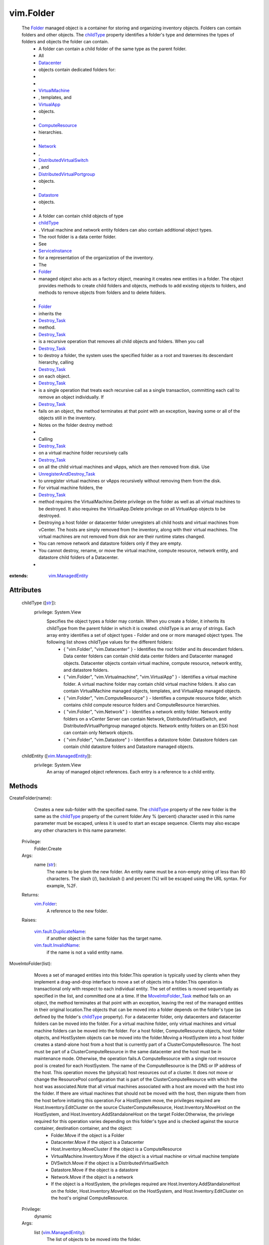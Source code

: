 
vim.Folder
==========
  The `Folder <vim/Folder.rst>`_ managed object is a container for storing and organizing inventory objects. Folders can contain folders and other objects. The `childType <vim/Folder.rst#childType>`_ property identifies a folder's type and determines the types of folders and objects the folder can contain.
   * A folder can contain a child folder of the same type as the parent folder.
   * All
   * `Datacenter <vim/Datacenter.rst>`_
   * objects contain dedicated folders for:
   * 
   * 
   * `VirtualMachine <vim/VirtualMachine.rst>`_
   * , templates, and
   * `VirtualApp <vim/VirtualApp.rst>`_
   * objects.
   * 
   * `ComputeResource <vim/ComputeResource.rst>`_
   * hierarchies.
   * 
   * `Network <vim/Network.rst>`_
   * ,
   * `DistributedVirtualSwitch <vim/DistributedVirtualSwitch.rst>`_
   * , and
   * `DistributedVirtualPortgroup <vim/dvs/DistributedVirtualPortgroup.rst>`_
   * objects.
   * 
   * `Datastore <vim/Datastore.rst>`_
   * objects.
   * 
   * A folder can contain child objects of type
   * `childType <vim/Folder.rst#childType>`_
   * . Virtual machine and network entity folders can also contain additional object types.
   * The root folder is a data center folder.
   * See
   * `ServiceInstance <vim/ServiceInstance.rst>`_
   * for a representation of the organization of the inventory.
   * The
   * `Folder <vim/Folder.rst>`_
   * managed object also acts as a factory object, meaning it creates new entities in a folder. The object provides methods to create child folders and objects, methods to add existing objects to folders, and methods to remove objects from folders and to delete folders.
   * 
   * `Folder <vim/Folder.rst>`_
   * inherits the
   * `Destroy_Task <vim/ManagedEntity.rst#destroy>`_
   * method.
   * `Destroy_Task <vim/ManagedEntity.rst#destroy>`_
   * is a recursive operation that removes all child objects and folders. When you call
   * `Destroy_Task <vim/ManagedEntity.rst#destroy>`_
   * to destroy a folder, the system uses the specified folder as a root and traverses its descendant hierarchy, calling
   * `Destroy_Task <vim/ManagedEntity.rst#destroy>`_
   * on each object.
   * `Destroy_Task <vim/ManagedEntity.rst#destroy>`_
   * is a single operation that treats each recursive call as a single transaction, committing each call to remove an object individually. If
   * `Destroy_Task <vim/ManagedEntity.rst#destroy>`_
   * fails on an object, the method terminates at that point with an exception, leaving some or all of the objects still in the inventory.
   * Notes on the folder destroy method:
   * 
   * Calling
   * `Destroy_Task <vim/ManagedEntity.rst#destroy>`_
   * on a virtual machine folder recursively calls
   * `Destroy_Task <vim/ManagedEntity.rst#destroy>`_
   * on all the child virtual machines and vApps, which are then removed from disk. Use
   * `UnregisterAndDestroy_Task <vim/Folder.rst#unregisterAndDestroy>`_
   * to unregister virtual machines or vApps recursively without removing them from the disk.
   * For virtual machine folders, the
   * `Destroy_Task <vim/ManagedEntity.rst#destroy>`_
   * method requires the VirtualMachine.Delete privilege on the folder as well as all virtual machines to be destroyed. It also requires the VirtualApp.Delete privilege on all VirtualApp objects to be destroyed.
   * Destroying a host folder or datacenter folder unregisters all child hosts and virtual machines from vCenter. The hosts are simply removed from the inventory, along with their virtual machines. The virtual machines are not removed from disk nor are their runtime states changed.
   * You can remove network and datastore folders only if they are empty.
   * You cannot destroy, rename, or move the virtual machine, compute resource, network entity, and datastore child folders of a Datacenter.
   * 


:extends: vim.ManagedEntity_


Attributes
----------
    childType ([`str <https://docs.python.org/2/library/stdtypes.html>`_]):
      privilege: System.View
       Specifies the object types a folder may contain. When you create a folder, it inherits its childType from the parent folder in which it is created. childType is an array of strings. Each array entry identifies a set of object types - Folder and one or more managed object types. The following list shows childType values for the different folders:
        * { "vim.Folder", "vim.Datacenter" } - Identifies the root folder and its descendant folders. Data center folders can contain child data center folders and Datacenter managed objects. Datacenter objects contain virtual machine, compute resource, network entity, and datastore folders.
        * { "vim.Folder", "vim.Virtualmachine", "vim.VirtualApp" } - Identifies a virtual machine folder. A virtual machine folder may contain child virtual machine folders. It also can contain VirtualMachine managed objects, templates, and VirtualApp managed objects.
        * { "vim.Folder", "vim.ComputeResource" } - Identifies a compute resource folder, which contains child compute resource folders and ComputeResource hierarchies.
        * { "vim.Folder", "vim.Network" } - Identifies a network entity folder. Network entity folders on a vCenter Server can contain Network, DistributedVirtualSwitch, and DistributedVirtualPortgroup managed objects. Network entity folders on an ESXi host can contain only Network objects.
        * { "vim.Folder", "vim.Datastore" } - Identifies a datastore folder. Datastore folders can contain child datastore folders and Datastore managed objects.
    childEntity ([`vim.ManagedEntity <vim/ManagedEntity.rst>`_]):
      privilege: System.View
       An array of managed object references. Each entry is a reference to a child entity.


Methods
-------


CreateFolder(name):
   Creates a new sub-folder with the specified name. The `childType <vim/Folder.rst#childType>`_ property of the new folder is the same as the `childType <vim/Folder.rst#childType>`_ property of the current folder.Any % (percent) character used in this name parameter must be escaped, unless it is used to start an escape sequence. Clients may also escape any other characters in this name parameter.


  Privilege:
               Folder.Create



  Args:
    name (`str <https://docs.python.org/2/library/stdtypes.html>`_):
       The name to be given the new folder. An entity name must be a non-empty string of less than 80 characters. The slash (/), backslash (\) and percent (%) will be escaped using the URL syntax. For example, %2F.




  Returns:
    `vim.Folder <vim/Folder.rst>`_:
         A reference to the new folder.

  Raises:

    `vim.fault.DuplicateName <vim/fault/DuplicateName.rst>`_: 
       if another object in the same folder has the target name.

    `vim.fault.InvalidName <vim/fault/InvalidName.rst>`_: 
       if the name is not a valid entity name.


MoveIntoFolder(list):
   Moves a set of managed entities into this folder.This operation is typically used by clients when they implement a drag-and-drop interface to move a set of objects into a folder.This operation is transactional only with respect to each individual entity. The set of entities is moved sequentially as specified in the list, and committed one at a time. If the `MoveIntoFolder_Task <vim/Folder.rst#moveInto>`_ method fails on an object, the method terminates at that point with an exception, leaving the rest of the managed entities in their original location.The objects that can be moved into a folder depends on the folder's type (as defined by the folder's `childType <vim/Folder.rst#childType>`_ property). For a datacenter folder, only datacenters and datacenter folders can be moved into the folder. For a virtual machine folder, only virtual machines and virtual machine folders can be moved into the folder. For a host folder, ComputeResource objects, host folder objects, and HostSystem objects can be moved into the folder.Moving a HostSystem into a host folder creates a stand-alone host from a host that is currently part of a ClusterComputeResource. The host must be part of a ClusterComputeResource in the same datacenter and the host must be in maintenance mode. Otherwise, the operation fails.A ComputeResource with a single root resource pool is created for each HostSystem. The name of the ComputeResource is the DNS or IP address of the host. This operation moves the (physical) host resources out of a cluster. It does not move or change the ResourcePool configuration that is part of the ClusterComputeResource with which the host was associated.Note that all virtual machines associated with a host are moved with the host into the folder. If there are virtual machines that should not be moved with the host, then migrate them from the host before initiating this operation.For a HostSystem move, the privileges required are Host.Inventory.EditCluster on the source ClusterComputeResource, Host.Inventory.MoveHost on the HostSystem, and Host.Inventory.AddStandaloneHost on the target Folder.Otherwise, the privilege required for this operation varies depending on this folder's type and is checked against the source container, destination container, and the object:
    * Folder.Move if the object is a Folder
    * Datacenter.Move if the object is a Datacenter
    * Host.Inventory.MoveCluster if the object is a ComputeResource
    * VirtualMachine.Inventory.Move if the object is a virtual machine or virtual machine template
    * DVSwitch.Move if the object is a DistributedVirtualSwitch
    * Datastore.Move if the object is a datastore
    * Network.Move if the object is a network
    * If the object is a HostSystem, the privileges required are Host.Inventory.AddStandaloneHost on the folder, Host.Inventory.MoveHost on the HostSystem, and Host.Inventory.EditCluster on the host's original ComputeResource.


  Privilege:
               dynamic



  Args:
    list (`vim.ManagedEntity <vim/ManagedEntity.rst>`_):
       The list of objects to be moved into the folder.




  Returns:
     `vim.Task <vim/Task.rst>`_:
         

  Raises:

    `vim.fault.DuplicateName <vim/fault/DuplicateName.rst>`_: 
       if this folder already contains an object with the specified name.

    `vim.fault.InvalidFolder <vim/fault/InvalidFolder.rst>`_: 
       if a Folder that is a parent of this Folder is part of the list of objects.

    `vim.fault.InvalidState <vim/fault/InvalidState.rst>`_: 
       if a HostSystem is not part of the same datacenter, not part of a ClusterComputeResource, or not in maintenance mode.

    `vmodl.fault.NotSupported <vmodl/fault/NotSupported.rst>`_: 
       if the entity is being moved into a folder whose `childType <vim/Folder.rst#childType>`_ property is not set to the appropriate value. For example, a VirtualMachine entity cannot be moved into a folder whose ChildType property value does not contain "VirtualMachine".

    `vim.fault.DisallowedOperationOnFailoverHost <vim/fault/DisallowedOperationOnFailoverHost.rst>`_: 
       if the host is being moved out of a cluster and was configured as a failover host in that cluster. See `ClusterFailoverHostAdmissionControlPolicy <vim/cluster/FailoverHostAdmissionControlPolicy.rst>`_ .

    `vim.fault.VmAlreadyExistsInDatacenter <vim/fault/VmAlreadyExistsInDatacenter.rst>`_: 
       if moving a standalone host between datacenters, and one or more of the host's virtual machines is already registered to a host in the destination datacenter.


CreateVM(config, pool, host):
   Creates a new virtual machine in the current folder and attaches it to the specified resource pool. This operation creates a virtual machine, instead of cloning a virtual machine from an existing one.The server does not support creating templates using this method. Instead, you should create templates by marking existing virtual machines as templates, or by cloning an existing virtual machine or template.This operation only works if the folder's childType includes VirtualMachine. In addition to the VirtualMachine.Inventory.Create privilege, may also require any of the following privileges depending on the properties of the virtual machine bring created:
    * VirtualMachine.Config.AddExistingDisk if including a virtual disk device that refers to an existing virtual disk file (not RDM)
    * VirtualMachine.Config.AddNewDisk if including a virtual disk device that creates a new virtual disk file (not RDM)
    * VirtualMachine.Config.RawDevice if including a raw device mapping (RDM) or SCSI passthrough device
    * VirtualMachine.Config.HostUSBDevice if including a VirtualUSB device backed by a host USB device
    * VirtualMachine.Config.AdvancedConfig if setting values in ConfigSpec.extraConfig
    * VirtualMachine.Config.SwapPlacement if setting swapPlacement
    * VirtualMachine.Config.ChangeTracking if setting changed block tracking for the virtual machine's disks.
    * Datastore.AllocateSpace required on all datastores where the virtual machine and its virtual disks will be created
    * Network.Assign required on the network which is assigned to the new virtual machine that is being created


  Privilege:
               VirtualMachine.Inventory.Create



  Args:
    config (`vim.vm.ConfigSpec <vim/vm/ConfigSpec.rst>`_):
       The configuration of the virtual machine hardware.


    pool (`vim.ResourcePool <vim/ResourcePool.rst>`_):
       The resource pool to which the virtual machine will be attached.


    host (`vim.HostSystem <vim/HostSystem.rst>`_, optional):
       The target host on which the virtual machine will run. This must specify a host that is a member of the ComputeResource indirectly specified by the pool. For a stand-alone host or a cluster with DRS, host can be omitted, and the system selects a default.




  Returns:
     `vim.Task <vim/Task.rst>`_:
         the newly created VirtualMachine.

  Raises:

    `vim.fault.VmConfigFault <vim/fault/VmConfigFault.rst>`_: 
       if the configSpec has incorrect values. Typically, a more specific subclass is thrown.

    `vim.fault.FileFault <vim/fault/FileFault.rst>`_: 
       if there is a problem creating the virtual machine on disk. Typically, a more specific subclass, such as NoDiskSpace, will be thrown.

    `vim.fault.OutOfBounds <vim/fault/OutOfBounds.rst>`_: 
       if Host.capability.maxSupportedVMs is exceeded.

    `vim.fault.DuplicateName <vim/fault/DuplicateName.rst>`_: 
       if another virtual machine in the same folder already has the specified target name.

    `vim.fault.InvalidName <vim/fault/InvalidName.rst>`_: 
       if the name is not a valid entity name.

    `vim.fault.InvalidDatastore <vim/fault/InvalidDatastore.rst>`_: 
       if the operation cannot be performed on the target datastores.

    `vim.fault.InsufficientResourcesFault <vim/fault/InsufficientResourcesFault.rst>`_: 
       if this operation would violate a resource usage policy.

    `vim.fault.AlreadyExists <vim/fault/AlreadyExists.rst>`_: 
       if the requested cfgPath (or the default cfgPath) for the virtual machine's configuration file is already loaded in the inventory.

    `vim.fault.InvalidState <vim/fault/InvalidState.rst>`_: 
       if the operation is not allowed in current state of the entities involved.

    `vim.fault.FileAlreadyExists <vim/fault/FileAlreadyExists.rst>`_: 
       if the requested cfgPath for the virtual machine's configuration file already exists.

    `vmodl.fault.NotSupported <vmodl/fault/NotSupported.rst>`_: 
       if the virtual machine is being created within a folder whose `childType <vim/Folder.rst#childType>`_ property is not set to "VirtualMachine".

    `vim.fault.VmWwnConflict <vim/fault/VmWwnConflict.rst>`_: 
       if the WWN of the virtual machine has been used by other virtual machines.


RegisterVM(path, name, asTemplate, pool, host):
   Adds an existing virtual machine to the folder.Any % (percent) character used in this name parameter must be escaped, unless it is used to start an escape sequence. Clients may also escape any other characters in this name parameter.This operation only works if the folder's type is VirtualMachine. In addition to the VirtualMachine.Inventory.Register and Resource.AssignVMToPool privileges, it requires System.Read privilege on the datastore that the existing virtual machine resides on.


  Privilege:
               VirtualMachine.Inventory.Register



  Args:
    path (`str <https://docs.python.org/2/library/stdtypes.html>`_):
       A datastore path to the virtual machine.


    name (`str <https://docs.python.org/2/library/stdtypes.html>`_, optional):
       The name to be assigned to the virtual machine. If this parameter is not set, the displayName configuration parameter of the virtual machine is used. An entity name must be a non-empty string of less than 80 characters. The slash (/), backslash (\) and percent (%) will be escaped using the URL syntax. For example, %2F.


    asTemplate (`bool <https://docs.python.org/2/library/stdtypes.html>`_):
       Flag to specify whether or not the virtual machine should be marked as a template.


    pool (`vim.ResourcePool <vim/ResourcePool.rst>`_, optional):
       The resource pool to which the virtual machine should be attached. If imported as a template, this parameter is not set.


    host (`vim.HostSystem <vim/HostSystem.rst>`_, optional):
       The target host on which the virtual machine will run. This parameter must specify a host that is a member of the ComputeResource indirectly specified by the pool. For a stand-alone host or a cluster with DRS, the parameter can be omitted, and the system selects a default.




  Returns:
     `vim.Task <vim/Task.rst>`_:
         the newly registered VirtualMachine.

  Raises:

    `vim.fault.OutOfBounds <vim/fault/OutOfBounds.rst>`_: 
       if the maximum number of VMs for this folder has been exceeded. The maximum number is determined by Host.capability.maxSupportedVMs.

    `vim.fault.DuplicateName <vim/fault/DuplicateName.rst>`_: 
       if another virtual machine in the same folder has the target name.

    `vim.fault.AlreadyExists <vim/fault/AlreadyExists.rst>`_: 
       if the virtual machine is already registered.

    `vim.fault.InvalidDatastore <vim/fault/InvalidDatastore.rst>`_: 
       if the operation cannot be performed on the target datastores.

    `vim.fault.NotFound <vim/fault/NotFound.rst>`_: 
       if the configuration file is not found on the system.

    `vim.fault.InvalidName <vim/fault/InvalidName.rst>`_: 
       if the entity name is invalid.

    `vim.fault.VmConfigFault <vim/fault/VmConfigFault.rst>`_: 
       if the format / configuration of the virtual machine is invalid. Typically, a more specific fault is thrown such as InvalidFormat if the configuration file cannot be read, or InvalidDiskFormat if the disks cannot be read.

    `vim.fault.InsufficientResourcesFault <vim/fault/InsufficientResourcesFault.rst>`_: 
       if this operation would violate a resource usage policy.

    `vim.fault.FileFault <vim/fault/FileFault.rst>`_: 
       if there is an error accessing the files on disk.

    `vim.fault.InvalidState <vim/fault/InvalidState.rst>`_: 
       if the operation is not allowed in current state of the entities involved.

    `vmodl.fault.NotSupported <vmodl/fault/NotSupported.rst>`_: 
       if the operation is not supported. For example, templates are not supported directly on hosts. Also, if the operation is invoked on a folder whose `childType <vim/Folder.rst#childType>`_ property is not set to "VirtualMachine".

    `vmodl.fault.InvalidArgument <vmodl/fault/InvalidArgument.rst>`_: 
       if any of the arguments such as host or resource pool are not set to valid values.


CreateCluster(name, spec):
   Creates a new cluster compute resource in this folder.Any % (percent) character used in this name parameter must be escaped, unless it is used to start an escape sequence. Clients may also escape any other characters in this name parameter.


  Privilege:
               Host.Inventory.CreateCluster



  Args:
    name (`str <https://docs.python.org/2/library/stdtypes.html>`_):
       Name for the new cluster.


    spec (`vim.cluster.ConfigSpec <vim/cluster/ConfigSpec.rst>`_):
       Specification for the cluster.




  Returns:
    `vim.ClusterComputeResource <vim/ClusterComputeResource.rst>`_:
         A new ClusterComputeResource instance.

  Raises:

    `vim.fault.DuplicateName <vim/fault/DuplicateName.rst>`_: 
       if an entity with that name already exists.

    `vim.fault.InvalidName <vim/fault/InvalidName.rst>`_: 
       if the name is not a valid entity name.

    `vmodl.fault.InvalidArgument <vmodl/fault/InvalidArgument.rst>`_: 
       if the cluster configuration specification parameter is invalid.

    `vmodl.fault.NotSupported <vmodl/fault/NotSupported.rst>`_: 
       if the cluster is being added to a folder whose `childType <vim/Folder.rst#childType>`_ property value does not contain "ComputeResource" or "ClusterComputeResource".


CreateClusterEx(name, spec):
   Creates a new cluster compute resource in this folder.Any % (percent) character used in this name parameter must be escaped, unless it is used to start an escape sequence. Clients may also escape any other characters in this name parameter.
  since: `VI API 2.5 <vim/version.rst#vimversionversion2>`_


  Privilege:
               Host.Inventory.CreateCluster



  Args:
    name (`str <https://docs.python.org/2/library/stdtypes.html>`_):
       Name for the new cluster.


    spec (`vim.cluster.ConfigSpecEx <vim/cluster/ConfigSpecEx.rst>`_):
       Specification for the cluster.




  Returns:
    `vim.ClusterComputeResource <vim/ClusterComputeResource.rst>`_:
         A new ClusterComputeResource instance.

  Raises:

    `vim.fault.DuplicateName <vim/fault/DuplicateName.rst>`_: 
       if an entity with that name already exists.

    `vim.fault.InvalidName <vim/fault/InvalidName.rst>`_: 
       if the name is not a valid entity name.

    `vmodl.fault.InvalidArgument <vmodl/fault/InvalidArgument.rst>`_: 
       if the cluster configuration specification parameter is invalid.

    `vmodl.fault.NotSupported <vmodl/fault/NotSupported.rst>`_: 
       if the cluster is being added to a folder whose `childType <vim/Folder.rst#childType>`_ property value does not contain "ComputeResource" or "ClusterComputeResource".


AddStandaloneHost(spec, compResSpec, addConnected, license):
   Creates a new single-host compute resource. The name provided can be an IP address, such as 192.168.0.120, or a string, such as esx120. If a name is specified, a DNS lookup is used to resolve it to a fully-qualified name, such as esx120.vmware.com. If the DNS lookup fails, the string is stored as specified.Licenses for the host are allocated when making the first connection to the host. This is because the license needed typically depends on the type of host and the number of CPUs.In addition to the Host.Inventory.AddStandaloneHost privilege, it requires System.View privilege on the VM folder that the VMs of the host will be placed on.


  Privilege:
               Host.Inventory.AddStandaloneHost



  Args:
    spec (`vim.host.ConnectSpec <vim/host/ConnectSpec.rst>`_):
       The host name, port, and passwords for the host to be added.


    compResSpec (`vim.ComputeResource.ConfigSpec <vim/ComputeResource/ConfigSpec.rst>`_, optional, since `VI API 2.5 <vim/version.rst#vimversionversion2>`_ ):
       Optionally specify the configuration for the compute resource that will be created to contain the host.


    addConnected (`bool <https://docs.python.org/2/library/stdtypes.html>`_):
       Flag to specify whether or not the host should be connected as soon as it is added. The host will not be added if a connection attempt is made and fails.


    license (`str <https://docs.python.org/2/library/stdtypes.html>`_, optional, since `vSphere API 4.0 <vim/version.rst#vimversionversion5>`_ ):
       Provide a licenseKey or licenseKeyType. See `LicenseManager <vim/LicenseManager.rst>`_ 




  Returns:
     `vim.Task <vim/Task.rst>`_:
         the newly added ComputeResource.

  Raises:

    `vim.fault.InvalidLogin <vim/fault/InvalidLogin.rst>`_: 
       if authentication with the host fails.

    `vim.fault.HostConnectFault <vim/fault/HostConnectFault.rst>`_: 
       if an error occurred when attempting to connect to a host. Typically, a more specific subclass, such as AlreadyBeingManaged, is thrown.

    `vim.fault.DuplicateName <vim/fault/DuplicateName.rst>`_: 
       if another host in the same folder has the name.

    `vmodl.fault.InvalidArgument <vmodl/fault/InvalidArgument.rst>`_: 
       if an argument is specified incorrectly.

    `vim.fault.AlreadyBeingManaged <vim/fault/AlreadyBeingManaged.rst>`_: 
       if the host is already being managed by a vCenter server. If the host is being managed by a different vCenter server, this can be overridden by the "force" flag in the connection specification.

    `vmodl.fault.NotEnoughLicenses <vmodl/fault/NotEnoughLicenses.rst>`_: 
       if there are not enough licenses to add the host.

    `vim.fault.NoHost <vim/fault/NoHost.rst>`_: 
       if the host cannot be contacted.

    `vmodl.fault.NotSupported <vmodl/fault/NotSupported.rst>`_: 
       if the host is being added to a folder whose `childType <vim/Folder.rst#childType>`_ property does not contain "ComputeResource".

    `vim.fault.NotSupportedHost <vim/fault/NotSupportedHost.rst>`_: 
       if the host is running a software version that is not supported.

    `vim.fault.AgentInstallFailed <vim/fault/AgentInstallFailed.rst>`_: 
       if there is an error installing the vCenter agent on the new host.

    `vim.fault.AlreadyConnected <vim/fault/AlreadyConnected.rst>`_: 
       if addConnected is true and the host is already connected to vCenter.

    `vim.fault.SSLVerifyFault <vim/fault/SSLVerifyFault.rst>`_: 
       if the host certificate could not be authenticated


CreateDatacenter(name):
   Creates a new datacenter with the given name.Any % (percent) character used in this name parameter must be escaped, unless it is used to start an escape sequence. Clients may also escape any other characters in this name parameter.


  Privilege:
               Datacenter.Create



  Args:
    name (`str <https://docs.python.org/2/library/stdtypes.html>`_):
       Name for the new datacenter. An entity name must be a non-empty string of less than 80 characters. The slash (/), backslash (\) and percent (%) will be escaped using the URL syntax. For example, %2F.




  Returns:
    `vim.Datacenter <vim/Datacenter.rst>`_:
         A new Datacenter instance.

  Raises:

    `vim.fault.DuplicateName <vim/fault/DuplicateName.rst>`_: 
       if an entity with that name already exists.

    `vim.fault.InvalidName <vim/fault/InvalidName.rst>`_: 
       if the new name is not a valid entity name.

    `vmodl.fault.NotSupported <vmodl/fault/NotSupported.rst>`_: 
       if the datacenter is being created within a folder whose `childType <vim/Folder.rst#childType>`_ property value does not contain "Datacenter".


UnregisterAndDestroy():
   Recursively unregisters all virtual machines and vApps, and destroys all child virtual machine folders. This is similar to the Destroy_Task method, but this method calls UnregisterAndDestroy_Task on each virtual machine object instead of calling Destroy_Task. This operation applies only to VirtualMachine folders.UnregisterAndDestroy_Task is a recursive operation that destroys the specified virtual machine folder, unregisters all child virtual machine objects, and destroys all child virtual machine folders. When you call UnregisterAndDestroy_Task to destroy a virtual machine folder, the system uses the specified folder as a root and traverses its descendant hierarchy, calling UnregisterAndDestroy_Task on each virtual machine object and Destroy_Task on each virtual machine folder. UnregisterAndDestroy_Task is a single operation that treats each recursive call as a single transaction, committing each call to remove an object individually. If a failure occurs, the method terminates at that point with an exception, leaving some or all objects unaffected.If you are removing virtual machines, you must hold the VirtualMachine.Delete privilege on all of the virtual machines to be unregistered, and on their parent folders. If you are removing virtual applications, you must hold the VApp.Delete privilege on all of the virtual applications to be unregistered, and on their parent folders.


  Privilege:
               Folder.Delete



  Args:


  Returns:
     `vim.Task <vim/Task.rst>`_:
         

  Raises:

    `vim.fault.ConcurrentAccess <vim/fault/ConcurrentAccess.rst>`_: 
       if another client modifies the folder contents before this operation completes.

    `vim.fault.InvalidState <vim/fault/InvalidState.rst>`_: 
       if a virtual machine is not powered off or suspended.

    `vmodl.fault.NotSupported <vmodl/fault/NotSupported.rst>`_: 
       if the `childType <vim/Folder.rst#childType>`_ property of the folder is not set to "VirtualMachine".


CreateDVS(spec):
   Create a `DistributedVirtualSwitch <vim/DistributedVirtualSwitch.rst>`_ in the folder according to the specified `DVSCreateSpec <vim/DistributedVirtualSwitch/CreateSpec.rst>`_ . The specified Folder must be a Network entity folder.
  since: `vSphere API 4.0 <vim/version.rst#vimversionversion5>`_


  Privilege:
               DVSwitch.Create



  Args:
    spec (`vim.DistributedVirtualSwitch.CreateSpec <vim/DistributedVirtualSwitch/CreateSpec.rst>`_):
       The `DVSCreateSpec <vim/DistributedVirtualSwitch/CreateSpec.rst>`_ to create the distributed virtual switch.




  Returns:
     `vim.Task <vim/Task.rst>`_:
         A new DistributedVirtualSwitch instance.

  Raises:

    `vim.fault.DvsFault <vim/fault/DvsFault.rst>`_: 
       vim.fault.DvsFault

    `vim.fault.DuplicateName <vim/fault/DuplicateName.rst>`_: 
       vim.fault.DuplicateName

    `vim.fault.InvalidName <vim/fault/InvalidName.rst>`_: 
       vim.fault.InvalidName

    `vim.fault.NotFound <vim/fault/NotFound.rst>`_: 
       vim.fault.NotFound

    `vim.fault.DvsNotAuthorized <vim/fault/DvsNotAuthorized.rst>`_: 
       if login-session's extension key does not match ( `extensionKey <vim/DistributedVirtualSwitch/ConfigInfo.rst#extensionKey>`_ ).

    `vmodl.fault.NotSupported <vmodl/fault/NotSupported.rst>`_: 
       if called directly on a host.


CreateStoragePod(name):
   Creates a new storage pod in this folder.Any % (percent) character used in this name parameter must be escaped, unless it is used to start an escape sequence. Clients may also escape any other characters in this name parameter.
  since: `vSphere API 5.0 <vim/version.rst#vimversionversion7>`_


  Privilege:
               Folder.Create



  Args:
    name (`str <https://docs.python.org/2/library/stdtypes.html>`_):
       Name for the new storage pod.




  Returns:
    `vim.StoragePod <vim/StoragePod.rst>`_:
         A new StoragePod instance.

  Raises:

    `vim.fault.DuplicateName <vim/fault/DuplicateName.rst>`_: 
       if an entity with that name already exists.

    `vim.fault.InvalidName <vim/fault/InvalidName.rst>`_: 
       if the name is not a valid entity name.

    `vmodl.fault.NotSupported <vmodl/fault/NotSupported.rst>`_: 
       if the storage pod is being added to a folder whose `childType <vim/Folder.rst#childType>`_ property value does not contain "StoragePod".


